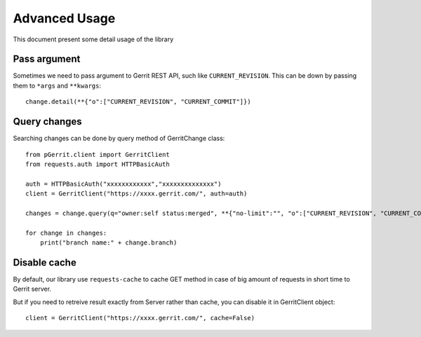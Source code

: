 .. _advanced:

Advanced Usage
==============

This document present some detail usage of the library

Pass argument 
-------------

Sometimes we need to pass argument to Gerrit REST API, such like ``CURRENT_REVISION``.
This can be down by passing them to ``*args`` and ``**kwargs``::

    change.detail(**{"o":["CURRENT_REVISION", "CURRENT_COMMIT"]})

Query changes
-------------

Searching changes can be done by query method of GerritChange class::

    from pGerrit.client import GerritClient
    from requests.auth import HTTPBasicAuth

    auth = HTTPBasicAuth("xxxxxxxxxxxx","xxxxxxxxxxxxxx")
    client = GerritClient("https://xxxx.gerrit.com/", auth=auth)

    changes = change.query(q="owner:self status:merged", **{"no-limit":"", "o":["CURRENT_REVISION", "CURRENT_COMMIT"]})

    for change in changes:
        print("branch name:" + change.branch)

Disable cache
-------------

By default, our library use ``requests-cache`` to cache GET method
in case of big amount of requests in short time to Gerrit server.

But if you need to retreive result exactly from Server rather than
cache, you can disable it in GerritClient object::

    client = GerritClient("https://xxxx.gerrit.com/", cache=False)
